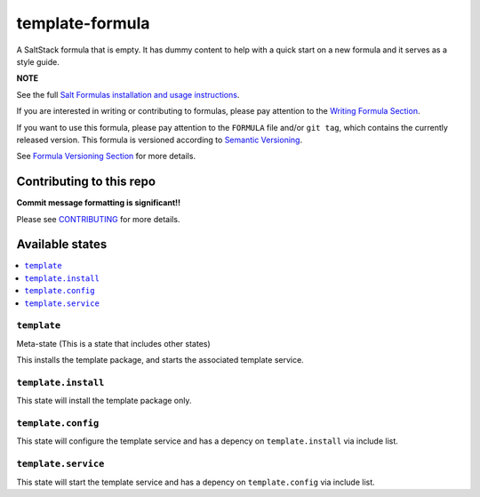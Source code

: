 ================
template-formula
================

|img_travis| |img_sr|

.. |img_travis| image:: https://travis-ci.com/saltstack-formulas/template-formula.svg?branch=master
    :target: https://travis-ci.com/saltstack-formulas/template-formula
.. |img_sr| image:: https://img.shields.io/badge/%20%20%F0%9F%93%A6%F0%9F%9A%80-semantic--release-e10079.svg
    :target: https://github.com/semantic-release/semantic-release

A SaltStack formula that is empty. It has dummy content to help with a quick
start on a new formula and it serves as a style guide.

**NOTE**

See the full `Salt Formulas installation and usage instructions
<https://docs.saltstack.com/en/latest/topics/development/conventions/formulas.html>`_.

If you are interested in writing or contributing to formulas, please pay attention to the `Writing Formula Section
<https://docs.saltstack.com/en/latest/topics/development/conventions/formulas.html#writing-formulas>`_.

If you want to use this formula, please pay attention to the ``FORMULA`` file and/or ``git tag``,
which contains the currently released version. This formula is versioned according to `Semantic Versioning <http://semver.org/>`_.

See `Formula Versioning Section <https://docs.saltstack.com/en/latest/topics/development/conventions/formulas.html#versioning>`_ for more details.


Contributing to this repo
=========================

**Commit message formatting is significant!!**

Please see `CONTRIBUTING <CONTRIBUTING.md>`_ for more details.


Available states
================

.. contents::
    :local:

``template``
------------

Meta-state (This is a state that includes other states)

This installs the template package, and starts the associated template service.

``template.install``
--------------------

This state will install the template package only.

``template.config``
-------------------

This state will configure the template service and has a depency on ``template.install``
via include list.

``template.service``
--------------------

This state will start the template service and has a depency on ``template.config``
via include list.

